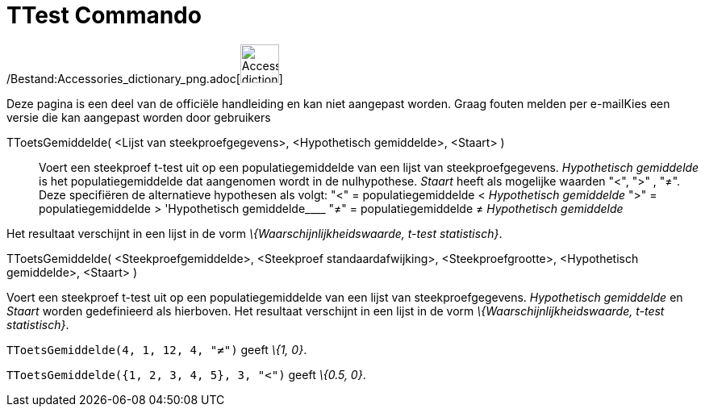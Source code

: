 = TTest Commando
:page-en: commands/TTest_Command
ifdef::env-github[:imagesdir: /nl/modules/ROOT/assets/images]

/Bestand:Accessories_dictionary_png.adoc[image:48px-Accessories_dictionary.png[Accessories
dictionary.png,width=48,height=48]]

Deze pagina is een deel van de officiële handleiding en kan niet aangepast worden. Graag fouten melden per
e-mail[.mw-selflink .selflink]##Kies een versie die kan aangepast worden door gebruikers##

TToetsGemiddelde( <Lijst van steekproefgegevens>, <Hypothetisch gemiddelde>, <Staart> )::
  Voert een steekproef t-test uit op een populatiegemiddelde van een lijst van steekproefgegevens. _Hypothetisch
  gemiddelde_ is het populatiegemiddelde dat aangenomen wordt in de nulhypothese. _Staart_ heeft als mogelijke waarden
  "<", ">" , "≠". Deze specifiëren de alternatieve hypothesen als volgt:
  "<" = populatiegemiddelde < _Hypothetisch gemiddelde_
  ">" = populatiegemiddelde > 'Hypothetisch gemiddelde____
  "≠" = populatiegemiddelde ≠ _Hypothetisch gemiddelde_

Het resultaat verschijnt in een lijst in de vorm _\{Waarschijnlijkheidswaarde, t-test statistisch}_.

TToetsGemiddelde( <Steekproefgemiddelde>, <Steekproef standaardafwijking>, <Steekproefgrootte>, <Hypothetisch
gemiddelde>, <Staart> )

Voert een steekproef t-test uit op een populatiegemiddelde van een lijst van steekproefgegevens. _Hypothetisch
gemiddelde_ en _Staart_ worden gedefinieerd als hierboven. Het resultaat verschijnt in een lijst in de vorm
_\{Waarschijnlijkheidswaarde, t-test statistisch}_.

[EXAMPLE]
====

`++TToetsGemiddelde(4, 1, 12, 4, "≠")++` geeft _\{1, 0}_.

====

[EXAMPLE]
====

`++TToetsGemiddelde({1, 2, 3, 4, 5}, 3, "<")++` geeft _\{0.5, 0}_.

====
